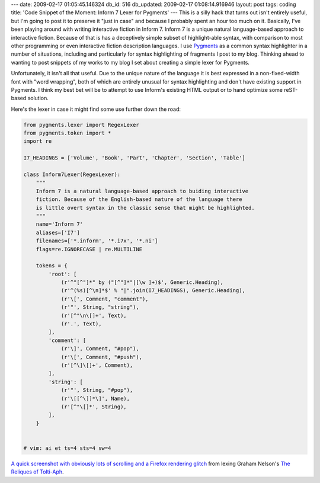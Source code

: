 ---
date: 2009-02-17 01:05:45.146324
db_id: 516
db_updated: 2009-02-17 01:08:14.916946
layout: post
tags: coding
title: 'Code Snippet of the Moment: Inform 7 Lexer for Pygments'
---
This is a silly hack that turns out isn't entirely useful, but I'm going to post it to preserve it "just in case" and because I probably spent an hour too much on it.  Basically, I've been playing around with writing interactive fiction in Inform 7.  Inform 7 is a unique natural language-based approach to interactive fiction. Because of that is has a deceptively simple subset of highlight-able syntax, with comparison to most other programming or even interactive fiction description languages.  I use Pygments_ as a common syntax highlighter in a number of situations, including and particularly for syntax highlighting of fragments I post to my blog. Thinking ahead to wanting to post snippets of my works to my blog I set about creating a simple lexer for Pygments.

.. _Pygments: http://pygments.org

Unfortunately, it isn't all that useful. Due to the unique nature of the language it is best expressed in a non-fixed-width font with "word wrapping", both of which are entirely unusual for syntax highlighting and don't have existing support in Pygments.  I think my best bet will be to attempt to use Inform's existing HTML output or to hand optimize some reST-based solution.

Here's the lexer in case it might find some use further down the road:

.. sourcecode:: python

  from pygments.lexer import RegexLexer
  from pygments.token import *
  import re

  I7_HEADINGS = ['Volume', 'Book', 'Part', 'Chapter', 'Section', 'Table']

  class Inform7Lexer(RegexLexer):
      """
      Inform 7 is a natural language-based approach to buiding interactive
      fiction. Because of the English-based nature of the language there
      is little overt syntax in the classic sense that might be highlighted.
      """
      name='Inform 7'
      aliases=['I7']
      filenames=['*.inform', '*.i7x', '*.ni']
      flags=re.IGNORECASE | re.MULTILINE

      tokens = {
          'root': [
              (r'^"[^"]*" by ("[^"]*"|[\w ]+)$', Generic.Heading),
              (r'^(%s)[^\n]*$' % "|".join(I7_HEADINGS), Generic.Heading),
              (r'\[', Comment, "comment"),
              (r'"', String, "string"),
              (r'[^"\n\[]+', Text),
              (r'.', Text), 
          ],
          'comment': [
              (r'\]', Comment, "#pop"),
              (r'\[', Comment, "#push"),
              (r'[^\]\[]+', Comment),
          ],
          'string': [
              (r'"', String, "#pop"),
              (r'\[[^\]]*\]', Name),
              (r'[^"\[]*', String),
          ],
      }


  # vim: ai et ts=4 sts=4 sw=4

`A quick screenshot with obviously lots of scrolling and a Firefox rendering glitch`__ from lexing Graham Nelson's `The Reliques of Tolti-Aph`_.

__ http://media.worldmaker.net/blog/i7lexer.png
.. _The Reliques of Tolti-Aph: http://www.inform-fiction.org/I7Downloads/Examples/rota/index.html